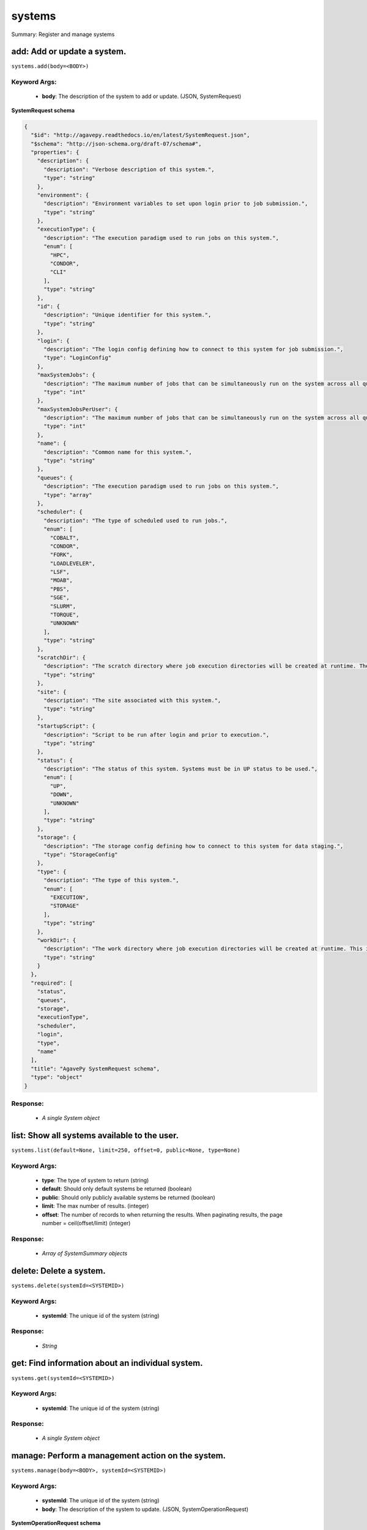 *******
systems
*******

Summary: Register and manage systems

add: Add or update a system.
============================
``systems.add(body=<BODY>)``

Keyword Args:
-------------
    * **body**: The description of the system to add or update. (JSON, SystemRequest)


**SystemRequest schema**

.. code-block:: javascript

    {
      "$id": "http://agavepy.readthedocs.io/en/latest/SystemRequest.json",
      "$schema": "http://json-schema.org/draft-07/schema#",
      "properties": {
        "description": {
          "description": "Verbose description of this system.",
          "type": "string"
        },
        "environment": {
          "description": "Environment variables to set upon login prior to job submission.",
          "type": "string"
        },
        "executionType": {
          "description": "The execution paradigm used to run jobs on this system.",
          "enum": [
            "HPC",
            "CONDOR",
            "CLI"
          ],
          "type": "string"
        },
        "id": {
          "description": "Unique identifier for this system.",
          "type": "string"
        },
        "login": {
          "description": "The login config defining how to connect to this system for job submission.",
          "type": "LoginConfig"
        },
        "maxSystemJobs": {
          "description": "The maximum number of jobs that can be simultaneously run on the system across all queues.",
          "type": "int"
        },
        "maxSystemJobsPerUser": {
          "description": "The maximum number of jobs that can be simultaneously run on the system across all queues by a single user.",
          "type": "int"
        },
        "name": {
          "description": "Common name for this system.",
          "type": "string"
        },
        "queues": {
          "description": "The execution paradigm used to run jobs on this system.",
          "type": "array"
        },
        "scheduler": {
          "description": "The type of scheduled used to run jobs.",
          "enum": [
            "COBALT",
            "CONDOR",
            "FORK",
            "LOADLEVELER",
            "LSF",
            "MOAB",
            "PBS",
            "SGE",
            "SLURM",
            "TORQUE",
            "UNKNOWN"
          ],
          "type": "string"
        },
        "scratchDir": {
          "description": "The scratch directory where job execution directories will be created at runtime. The workDir is used if this is not specified.",
          "type": "string"
        },
        "site": {
          "description": "The site associated with this system.",
          "type": "string"
        },
        "startupScript": {
          "description": "Script to be run after login and prior to execution.",
          "type": "string"
        },
        "status": {
          "description": "The status of this system. Systems must be in UP status to be used.",
          "enum": [
            "UP",
            "DOWN",
            "UNKNOWN"
          ],
          "type": "string"
        },
        "storage": {
          "description": "The storage config defining how to connect to this system for data staging.",
          "type": "StorageConfig"
        },
        "type": {
          "description": "The type of this system.",
          "enum": [
            "EXECUTION",
            "STORAGE"
          ],
          "type": "string"
        },
        "workDir": {
          "description": "The work directory where job execution directories will be created at runtime. This is used if scratchDir is not specified. If neither are specified, the job directory will be created in the system homeDir.",
          "type": "string"
        }
      },
      "required": [
        "status",
        "queues",
        "storage",
        "executionType",
        "scheduler",
        "login",
        "type",
        "name"
      ],
      "title": "AgavePy SystemRequest schema",
      "type": "object"
    }

Response:
---------
    * *A single System object*

list: Show all systems available to the user.
=============================================
``systems.list(default=None, limit=250, offset=0, public=None, type=None)``

Keyword Args:
-------------
    * **type**: The type of system to return (string)
    * **default**: Should only default systems be returned (boolean)
    * **public**: Should only publicly available systems be returned (boolean)
    * **limit**: The max number of results. (integer)
    * **offset**: The number of records to when returning the results. When paginating results, the page number = ceil(offset/limit) (integer)


Response:
---------
    * *Array of SystemSummary objects*

delete: Delete a system.
========================
``systems.delete(systemId=<SYSTEMID>)``

Keyword Args:
-------------
    * **systemId**: The unique id of the system (string)


Response:
---------
    * *String*

get: Find information about an individual system.
=================================================
``systems.get(systemId=<SYSTEMID>)``

Keyword Args:
-------------
    * **systemId**: The unique id of the system (string)


Response:
---------
    * *A single System object*

manage: Perform a management action on the system.
==================================================
``systems.manage(body=<BODY>, systemId=<SYSTEMID>)``

Keyword Args:
-------------
    * **systemId**: The unique id of the system (string)
    * **body**: The description of the system to update. (JSON, SystemOperationRequest)


**SystemOperationRequest schema**

.. code-block:: javascript

    {
      "$id": "http://agavepy.readthedocs.io/en/latest/SystemOperationRequest.json",
      "$schema": "http://json-schema.org/draft-07/schema#",
      "properties": {
        "action": {
          "description": "Action to perform on the system.",
          "enum": [
            "ENABLE",
            "DISABLE",
            "PUBLISH",
            "UNPUBLISH",
            "SETDEFAULT",
            "UNSETDEFAULT",
            "SETGLOBALDEFAULT",
            "UNSETGLOBALDEFAULT",
            "CLONE"
          ],
          "type": "string"
        },
        "id": {
          "description": "The new system id of the cloned system",
          "type": "string"
        }
      },
      "required": [
        "action"
      ],
      "title": "AgavePy SystemOperationRequest schema",
      "type": "object"
    }

Response:
---------
    * *String*

update: Find information about an individual system.
====================================================
``systems.update(body=<BODY>, systemId=<SYSTEMID>)``

Keyword Args:
-------------
    * **systemId**: The unique id of the system (string)
    * **body**: The description of the system to update. (JSON, SystemRequest)


**SystemRequest schema**

.. code-block:: javascript

    {
      "$id": "http://agavepy.readthedocs.io/en/latest/SystemRequest.json",
      "$schema": "http://json-schema.org/draft-07/schema#",
      "properties": {
        "description": {
          "description": "Verbose description of this system.",
          "type": "string"
        },
        "environment": {
          "description": "Environment variables to set upon login prior to job submission.",
          "type": "string"
        },
        "executionType": {
          "description": "The execution paradigm used to run jobs on this system.",
          "enum": [
            "HPC",
            "CONDOR",
            "CLI"
          ],
          "type": "string"
        },
        "id": {
          "description": "Unique identifier for this system.",
          "type": "string"
        },
        "login": {
          "description": "The login config defining how to connect to this system for job submission.",
          "type": "LoginConfig"
        },
        "maxSystemJobs": {
          "description": "The maximum number of jobs that can be simultaneously run on the system across all queues.",
          "type": "int"
        },
        "maxSystemJobsPerUser": {
          "description": "The maximum number of jobs that can be simultaneously run on the system across all queues by a single user.",
          "type": "int"
        },
        "name": {
          "description": "Common name for this system.",
          "type": "string"
        },
        "queues": {
          "description": "The execution paradigm used to run jobs on this system.",
          "type": "array"
        },
        "scheduler": {
          "description": "The type of scheduled used to run jobs.",
          "enum": [
            "COBALT",
            "CONDOR",
            "FORK",
            "LOADLEVELER",
            "LSF",
            "MOAB",
            "PBS",
            "SGE",
            "SLURM",
            "TORQUE",
            "UNKNOWN"
          ],
          "type": "string"
        },
        "scratchDir": {
          "description": "The scratch directory where job execution directories will be created at runtime. The workDir is used if this is not specified.",
          "type": "string"
        },
        "site": {
          "description": "The site associated with this system.",
          "type": "string"
        },
        "startupScript": {
          "description": "Script to be run after login and prior to execution.",
          "type": "string"
        },
        "status": {
          "description": "The status of this system. Systems must be in UP status to be used.",
          "enum": [
            "UP",
            "DOWN",
            "UNKNOWN"
          ],
          "type": "string"
        },
        "storage": {
          "description": "The storage config defining how to connect to this system for data staging.",
          "type": "StorageConfig"
        },
        "type": {
          "description": "The type of this system.",
          "enum": [
            "EXECUTION",
            "STORAGE"
          ],
          "type": "string"
        },
        "workDir": {
          "description": "The work directory where job execution directories will be created at runtime. This is used if scratchDir is not specified. If neither are specified, the job directory will be created in the system homeDir.",
          "type": "string"
        }
      },
      "required": [
        "status",
        "queues",
        "storage",
        "executionType",
        "scheduler",
        "login",
        "type",
        "name"
      ],
      "title": "AgavePy SystemRequest schema",
      "type": "object"
    }

Response:
---------
    * *A single System object*

deleteRoles: Deletes all roles on a system.
===========================================
``systems.deleteRoles(systemId=<SYSTEMID>)``

Keyword Args:
-------------
    * **systemId**: The id of the system. (string)


Response:
---------
    * *String*

listRoles: Get a list of all users and their roles on this system.
==================================================================
``systems.listRoles(systemId=<SYSTEMID>, limit=250, offset=0)``

Keyword Args:
-------------
    * **systemId**: The id of the system. (string)
    * **limit**: The max number of results. (integer)
    * **offset**: The number of records to when returning the results. When paginating results, the page number = ceil(offset/limit) (integer)


Response:
---------
    * *Array of SystemRole objects*

updateRole: Add or update a user's role on a system.
====================================================
``systems.updateRole(body=<BODY>, systemId=<SYSTEMID>)``

Keyword Args:
-------------
    * **systemId**: The id of the system. (string)
    * **body**: The role to update. (JSON, SystemRole)


**SystemRole schema**

.. code-block:: javascript

    {
      "$id": "http://agavepy.readthedocs.io/en/latest/SystemRole.json",
      "$schema": "http://json-schema.org/draft-07/schema#",
      "properties": {
        "role": {
          "description": "The role granted this user.",
          "enum": [
            "USER",
            "PUBLISHER",
            "ADMIN",
            "OWNER"
          ],
          "type": "string"
        },
        "username": {
          "description": "The username of the api user granted this role.",
          "type": "string"
        }
      },
      "required": [],
      "title": "AgavePy SystemRole schema",
      "type": "object"
    }

Response:
---------
    * *String*

deleteRoleForUser: Deletes all roles on a system.
=================================================
``systems.deleteRoleForUser(systemId=<SYSTEMID>, username=<USERNAME>)``

Keyword Args:
-------------
    * **systemId**: The id of the system. (string)
    * **username**: The username of the api user associated with the role (string)


Response:
---------
    * *String*

getRoleForUser: Get a specific user's roles on this system.
===========================================================
``systems.getRoleForUser(systemId=<SYSTEMID>, username=<USERNAME>, limit=250, offset=0)``

Keyword Args:
-------------
    * **systemId**: The id of the system. (string)
    * **username**: The username of the user about whose role you are inquiring. (string)
    * **limit**: The max number of results. (integer)
    * **offset**: The number of records to when returning the results. When paginating results, the page number = ceil(offset/limit) (integer)


Response:
---------
    * *A single SystemRole object*

updateRoleForUser: Add or update a user's role on a system.
===========================================================
``systems.updateRoleForUser(body=<BODY>, systemId=<SYSTEMID>, username=<USERNAME>)``

Keyword Args:
-------------
    * **systemId**: The id of the system. (string)
    * **username**: The username of the api user associated with the role (string)
    * **body**: The role to update. (JSON, SystemRole)


**SystemRole schema**

.. code-block:: javascript

    {
      "$id": "http://agavepy.readthedocs.io/en/latest/SystemRole.json",
      "$schema": "http://json-schema.org/draft-07/schema#",
      "properties": {
        "role": {
          "description": "The role granted this user.",
          "enum": [
            "USER",
            "PUBLISHER",
            "ADMIN",
            "OWNER"
          ],
          "type": "string"
        },
        "username": {
          "description": "The username of the api user granted this role.",
          "type": "string"
        }
      },
      "required": [],
      "title": "AgavePy SystemRole schema",
      "type": "object"
    }

Response:
---------
    * *String*

deleteCredentials: Deletes all credentials registered to a system.
==================================================================
``systems.deleteCredentials(systemId=<SYSTEMID>)``

Keyword Args:
-------------
    * **systemId**: The id of the system. (string)


Response:
---------
    * *String*

listCredentials: Get a list of all internal users and their credentials on this system.
=======================================================================================
``systems.listCredentials(systemId=<SYSTEMID>, limit=250, offset=0)``

Keyword Args:
-------------
    * **systemId**: The id of the system. (string)
    * **limit**: The max number of results. (integer)
    * **offset**: The number of records to when returning the results. When paginating results, the page number = ceil(offset/limit) (integer)


Response:
---------
    * *A single StoredCredential object*

updateCredentials: Add or update a user's credential on a system. This applies both to data and, if applicable, login credenitals.
==================================================================================================================================
``systems.updateCredentials(body=<BODY>, systemId=<SYSTEMID>)``

Keyword Args:
-------------
    * **systemId**: The id of the system. (string)
    * **body**: The description of the internal user credential to add or update. (JSON, UserCredential)


**UserCredential schema**

.. code-block:: javascript

    {
      "$id": "http://agavepy.readthedocs.io/en/latest/UserCredential.json",
      "$schema": "http://json-schema.org/draft-07/schema#",
      "properties": {
        "credential": {
          "description": "The credential used to authenticate to the remote system. Depending on the authentication protocol of the remote system, this could be an OAuth Token, X.509 certificate, Kerberose token, or an private key..",
          "type": "string"
        },
        "internalUsername": {
          "description": "The username of the internal user associated with this credential.",
          "type": "string"
        },
        "password": {
          "description": "The password on the remote system used to authenticate.",
          "type": "string"
        },
        "privateKey": {
          "description": "The public ssh key used to authenticate to the remote system..",
          "type": "string"
        },
        "publicKey": {
          "description": "The public ssh key used to authenticate to the remote system.",
          "type": "string"
        },
        "server": {
          "description": "The server from which a credential may be obtained.",
          "type": "UserCredentialServer"
        },
        "type": {
          "description": "The authentication type.",
          "enum": [
            "LOCAL",
            "PAM",
            "PASSWORD",
            "SSHKEYS",
            "TOKEN",
            "X509"
          ],
          "type": "string"
        },
        "username": {
          "description": "The local username on the remote system used to authenticate.",
          "type": "string"
        }
      },
      "required": [
        "type"
      ],
      "title": "AgavePy UserCredential schema",
      "type": "object"
    }

Response:
---------
    * *String*

deleteCredentialsForInternalUser: Deletes all credentials registered to a system.
=================================================================================
``systems.deleteCredentialsForInternalUser(internalUsername=<INTERNALUSERNAME>, systemId=<SYSTEMID>)``

Keyword Args:
-------------
    * **systemId**: The id of the system. (string)
    * **internalUsername**: The username of a internal user on this system. (string)


Response:
---------
    * *String*

listCredentialsForInternalUser: Get a list of all internal users and their credentials on this system.
======================================================================================================
``systems.listCredentialsForInternalUser(internalUsername=<INTERNALUSERNAME>, systemId=<SYSTEMID>, limit=250, offset=0)``

Keyword Args:
-------------
    * **systemId**: The id of the system. (string)
    * **internalUsername**: The username of a internal user on this system. (string)
    * **limit**: The max number of results. (integer)
    * **offset**: The number of records to when returning the results. When paginating results, the page number = ceil(offset/limit) (integer)


Response:
---------
    * *A single StoredCredential object*

updateCredentialsForInternalUser: Add or update a user's credentials on a system.
=================================================================================
``systems.updateCredentialsForInternalUser(body=<BODY>, internalUsername=<INTERNALUSERNAME>, systemId=<SYSTEMID>)``

Keyword Args:
-------------
    * **systemId**: The id of the system. (string)
    * **internalUsername**: The username of a internal user on this system. (string)
    * **body**: The description of the internal user credential to add or update. (JSON, UserCredential)


**UserCredential schema**

.. code-block:: javascript

    {
      "$id": "http://agavepy.readthedocs.io/en/latest/UserCredential.json",
      "$schema": "http://json-schema.org/draft-07/schema#",
      "properties": {
        "credential": {
          "description": "The credential used to authenticate to the remote system. Depending on the authentication protocol of the remote system, this could be an OAuth Token, X.509 certificate, Kerberose token, or an private key..",
          "type": "string"
        },
        "internalUsername": {
          "description": "The username of the internal user associated with this credential.",
          "type": "string"
        },
        "password": {
          "description": "The password on the remote system used to authenticate.",
          "type": "string"
        },
        "privateKey": {
          "description": "The public ssh key used to authenticate to the remote system..",
          "type": "string"
        },
        "publicKey": {
          "description": "The public ssh key used to authenticate to the remote system.",
          "type": "string"
        },
        "server": {
          "description": "The server from which a credential may be obtained.",
          "type": "UserCredentialServer"
        },
        "type": {
          "description": "The authentication type.",
          "enum": [
            "LOCAL",
            "PAM",
            "PASSWORD",
            "SSHKEYS",
            "TOKEN",
            "X509"
          ],
          "type": "string"
        },
        "username": {
          "description": "The local username on the remote system used to authenticate.",
          "type": "string"
        }
      },
      "required": [
        "type"
      ],
      "title": "AgavePy UserCredential schema",
      "type": "object"
    }

Response:
---------
    * *String*

deleteCredentialsForInternalUserByType: Deletes the internal user credentials for the given credential type on a system.
========================================================================================================================
``systems.deleteCredentialsForInternalUserByType(credentialType=<CREDENTIALTYPE>, internalUsername=<INTERNALUSERNAME>, systemId=<SYSTEMID>)``

Keyword Args:
-------------
    * **systemId**: The id of the system. (string)
    * **internalUsername**: The username of a internal user on this system. (string)
    * **credentialType**: The configuration type to which to apply this credential. (string)


Response:
---------
    * *String*

listCredentialsForInternalUserByType: Get the internal user credential of the given type on the system.
=======================================================================================================
``systems.listCredentialsForInternalUserByType(credentialType=<CREDENTIALTYPE>, internalUsername=<INTERNALUSERNAME>, systemId=<SYSTEMID>, limit=250, offset=0)``

Keyword Args:
-------------
    * **systemId**: The id of the system. (string)
    * **internalUsername**: The username of a internal user on this system. (string)
    * **credentialType**: The configuration type to which to apply this credential. (string)
    * **limit**: The max number of results. (integer)
    * **offset**: The number of records to when returning the results. When paginating results, the page number = ceil(offset/limit) (integer)


Response:
---------
    * *A single StoredCredential object*

updateCredentialsForInternalUserByType: Add or update a credential of the given type on a system.
=================================================================================================
``systems.updateCredentialsForInternalUserByType(body=<BODY>, credentialType=<CREDENTIALTYPE>, internalUsername=<INTERNALUSERNAME>, systemId=<SYSTEMID>)``

Keyword Args:
-------------
    * **systemId**: The id of the system. (string)
    * **internalUsername**: The username of a internal user on this system. (string)
    * **credentialType**: The configuration type to which to apply this credential. (string)
    * **body**: The description of the internal user credential to add or update. (JSON, UserCredential)


**UserCredential schema**

.. code-block:: javascript

    {
      "$id": "http://agavepy.readthedocs.io/en/latest/UserCredential.json",
      "$schema": "http://json-schema.org/draft-07/schema#",
      "properties": {
        "credential": {
          "description": "The credential used to authenticate to the remote system. Depending on the authentication protocol of the remote system, this could be an OAuth Token, X.509 certificate, Kerberose token, or an private key..",
          "type": "string"
        },
        "internalUsername": {
          "description": "The username of the internal user associated with this credential.",
          "type": "string"
        },
        "password": {
          "description": "The password on the remote system used to authenticate.",
          "type": "string"
        },
        "privateKey": {
          "description": "The public ssh key used to authenticate to the remote system..",
          "type": "string"
        },
        "publicKey": {
          "description": "The public ssh key used to authenticate to the remote system.",
          "type": "string"
        },
        "server": {
          "description": "The server from which a credential may be obtained.",
          "type": "UserCredentialServer"
        },
        "type": {
          "description": "The authentication type.",
          "enum": [
            "LOCAL",
            "PAM",
            "PASSWORD",
            "SSHKEYS",
            "TOKEN",
            "X509"
          ],
          "type": "string"
        },
        "username": {
          "description": "The local username on the remote system used to authenticate.",
          "type": "string"
        }
      },
      "required": [
        "type"
      ],
      "title": "AgavePy UserCredential schema",
      "type": "object"
    }

Response:
---------
    * *String*

